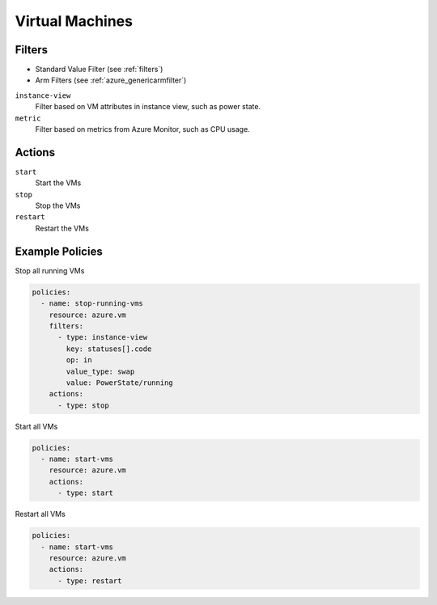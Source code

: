 .. _azure_vm:

Virtual Machines
=================

Filters
-------
- Standard Value Filter (see :ref:`filters`)
- Arm Filters (see :ref:`azure_genericarmfilter`)

``instance-view``
  Filter based on VM attributes in instance view, such as power state.

  .. c7n-schema:: InstanceViewFilter
       :module: c7n_azure.resources.vm

``metric``
  Filter based on metrics from Azure Monitor, such as CPU usage.

  .. c7n-schema:: MetricFilter
       :module: c7n_azure.filters

Actions
-------

``start``
  Start the VMs

  .. c7n-schema:: VmStartAction
       :module: c7n_azure.resources.vm 

``stop``
  Stop the VMs

  .. c7n-schema:: VmStopAction
        :module: c7n_azure.resources.vm 

``restart``
  Restart the VMs

  .. c7n-schema:: VmRestartAction
        :module: c7n_azure.resources.vm 

Example Policies
----------------

Stop all running VMs

.. code-block:: yaml

    policies:
      - name: stop-running-vms
        resource: azure.vm
        filters:
          - type: instance-view
            key: statuses[].code
            op: in
            value_type: swap
            value: PowerState/running
        actions:
          - type: stop

Start all VMs

.. code-block:: yaml

    policies:
      - name: start-vms
        resource: azure.vm
        actions:
          - type: start

Restart all VMs

.. code-block:: yaml

    policies:
      - name: start-vms
        resource: azure.vm
        actions:
          - type: restart
